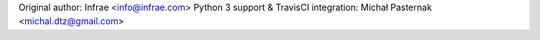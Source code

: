 Original author: Infrae <info@infrae.com>
Python 3 support & TravisCI integration: Michał Pasternak <michal.dtz@gmail.com>
